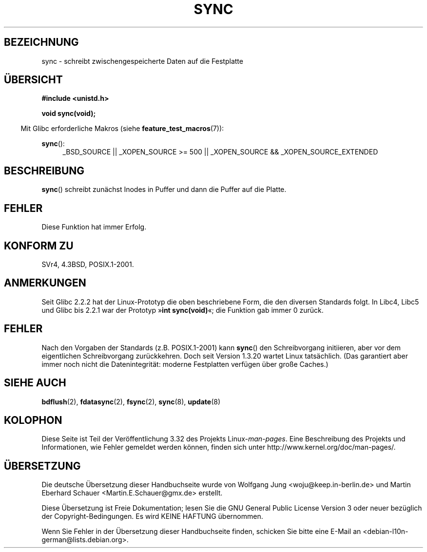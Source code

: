 .\" Hey Emacs! This file is -*- nroff -*- source.
.\"
.\" Copyright (c) 1992 Drew Eckhardt (drew@cs.colorado.edu), March 28, 1992
.\"
.\" Permission is granted to make and distribute verbatim copies of this
.\" manual provided the copyright notice and this permission notice are
.\" preserved on all copies.
.\"
.\" Permission is granted to copy and distribute modified versions of this
.\" manual under the conditions for verbatim copying, provided that the
.\" entire resulting derived work is distributed under the terms of a
.\" permission notice identical to this one.
.\"
.\" Since the Linux kernel and libraries are constantly changing, this
.\" manual page may be incorrect or out-of-date.  The author(s) assume no
.\" responsibility for errors or omissions, or for damages resulting from
.\" the use of the information contained herein.  The author(s) may not
.\" have taken the same level of care in the production of this manual,
.\" which is licensed free of charge, as they might when working
.\" professionally.
.\"
.\" Formatted or processed versions of this manual, if unaccompanied by
.\" the source, must acknowledge the copyright and authors of this work.
.\"
.\" Modified by Michael Haardt <michael@moria.de>
.\" Modified Sat Jul 24 12:02:47 1993 by Rik Faith <faith@cs.unc.edu>
.\" Modified 15 Apr 1995 by Michael Chastain <mec@shell.portal.com>:
.\"   Added reference to `bdflush(2)'.
.\" Modified 960414 by Andries Brouwer <aeb@cwi.nl>:
.\"   Added the fact that since 1.3.20 sync actually waits.
.\" Modified Tue Oct 22 22:27:07 1996 by Eric S. Raymond <esr@thyrsus.com>
.\" Modified 2001-10-10 by aeb, following Michael Kerrisk.
.\"
.\"*******************************************************************
.\"
.\" This file was generated with po4a. Translate the source file.
.\"
.\"*******************************************************************
.TH SYNC 2 "20. September 2010" Linux Linux\-Programmierhandbuch
.SH BEZEICHNUNG
sync \- schreibt zwischengespeicherte Daten auf die Festplatte
.SH ÜBERSICHT
\fB#include <unistd.h>\fP
.sp
\fBvoid sync(void);\fP
.sp
.in -4n
Mit Glibc erforderliche Makros (siehe \fBfeature_test_macros\fP(7)):
.in
.sp
\fBsync\fP():
.ad l
.RS 4
_BSD_SOURCE || _XOPEN_SOURCE\ >=\ 500 || _XOPEN_SOURCE\ &&\ _XOPEN_SOURCE_EXTENDED
.RE
.ad
.SH BESCHREIBUNG
\fBsync\fP() schreibt zunächst Inodes in Puffer und dann die Puffer auf die
Platte.
.SH FEHLER
Diese Funktion hat immer Erfolg.
.SH "KONFORM ZU"
SVr4, 4.3BSD, POSIX.1\-2001.
.SH ANMERKUNGEN
Seit Glibc 2.2.2 hat der Linux\-Prototyp die oben beschriebene Form, die den
diversen Standards folgt. In Libc4, Libc5 und Glibc bis 2.2.1 war der
Prototyp »\fBint sync(void)\fP«; die Funktion gab immer 0 zurück.
.SH FEHLER
Nach den Vorgaben der Standards (z.B. POSIX.1\-2001) kann \fBsync\fP() den
Schreibvorgang initiieren, aber vor dem eigentlichen Schreibvorgang
zurückkehren. Doch seit Version 1.3.20 wartet Linux tatsächlich. (Das
garantiert aber immer noch nicht die Datenintegrität: moderne Festplatten
verfügen über große Caches.)
.SH "SIEHE AUCH"
\fBbdflush\fP(2), \fBfdatasync\fP(2), \fBfsync\fP(2), \fBsync\fP(8), \fBupdate\fP(8)
.SH KOLOPHON
Diese Seite ist Teil der Veröffentlichung 3.32 des Projekts
Linux\-\fIman\-pages\fP. Eine Beschreibung des Projekts und Informationen, wie
Fehler gemeldet werden können, finden sich unter
http://www.kernel.org/doc/man\-pages/.

.SH ÜBERSETZUNG
Die deutsche Übersetzung dieser Handbuchseite wurde von
Wolfgang Jung <woju@keep.in-berlin.de>
und
Martin Eberhard Schauer <Martin.E.Schauer@gmx.de>
erstellt.

Diese Übersetzung ist Freie Dokumentation; lesen Sie die
GNU General Public License Version 3 oder neuer bezüglich der
Copyright-Bedingungen. Es wird KEINE HAFTUNG übernommen.

Wenn Sie Fehler in der Übersetzung dieser Handbuchseite finden,
schicken Sie bitte eine E-Mail an <debian-l10n-german@lists.debian.org>.
